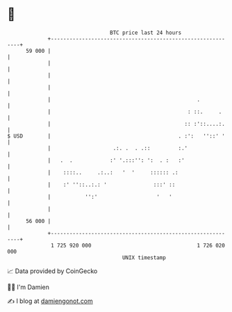 * 👋

#+begin_example
                                    BTC price last 24 hours                    
                +------------------------------------------------------------+ 
         59 000 |                                                            | 
                |                                                            | 
                |                                                            | 
                |                                                            | 
                |                                               .            | 
                |                                            : ::.     .     | 
                |                                           :: :'::....:.    | 
   $ USD        |                                         . :':   ''::' '    | 
                |                    .:. .  . .::         :.'                | 
                |   .  .            :' '.:::'': ':  . :   :'                 | 
                |    ::::..     .:..:   '  '     :::::: .:                   | 
                |    :' ''::..:.: '               :::' ::                    | 
                |           '':'                   '   '                     | 
                |                                                            | 
         56 000 |                                                            | 
                +------------------------------------------------------------+ 
                 1 725 920 000                                  1 726 020 000  
                                        UNIX timestamp                         
#+end_example
📈 Data provided by CoinGecko

🧑‍💻 I'm Damien

✍️ I blog at [[https://www.damiengonot.com][damiengonot.com]]
